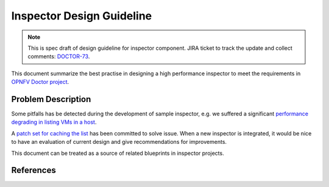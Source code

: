 .. This work is licensed under a Creative Commons Attribution 4.0 International License.
.. http://creativecommons.org/licenses/by/4.0

==========================
Inspector Design Guideline
==========================

.. NOTE::
   This is spec draft of design guideline for inspector component.
   JIRA ticket to track the update and collect comments: `DOCTOR-73`_.

This document summarize the best practise in designing a high performance
inspector to meet the requirements in `OPNFV Doctor project`_.

Problem Description
===================

Some pitfalls has be detected during the development of sample inspector, e.g.
we suffered a significant `performance degrading in listing VMs in a host`_.

A `patch set for caching the list`_ has been committed to solve issue. When a
new inspector is integrated, it would be nice to have an evaluation of current
design and give recommendations for improvements.

This document can be treated as a source of related blueprints in inspector
projects.

References
==========

.. _DOCTOR-73: https://jira.opnfv.org/browse/DOCTOR-73
.. _OPNFV Doctor project: https://wiki.opnfv.org/doctor
.. _performance degrading in listing VMs in a host: https://lists.opnfv.org/pipermail/opnfv-tech-discuss/2016-September/012591.html
.. _patch set for caching the list: https://gerrit.opnfv.org/gerrit/#/c/20877/
